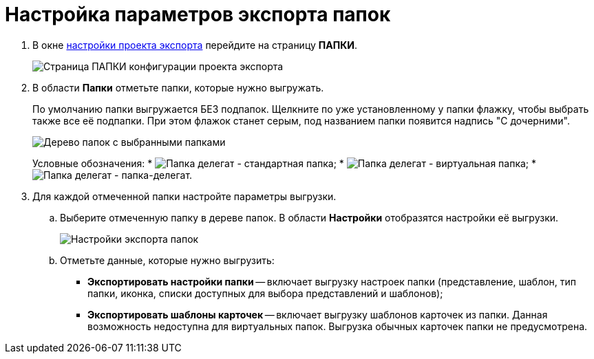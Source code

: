 = Настройка параметров экспорта папок

. В окне xref:ExportSettings.adoc[настройки проекта экспорта] перейдите на страницу *ПАПКИ*.
+
image::exportFolders.png[Страница ПАПКИ конфигурации проекта экспорта]
. В области *Папки* отметьте папки, которые нужно выгружать.
+
По умолчанию папки выгружается БЕЗ подпапок. Щелкните по уже установленному у папки флажку, чтобы выбрать также все её подпапки. При этом флажок станет серым, под названием папки появится надпись "С дочерними".
+
image::exportFoldersWithSelected.png[Дерево папок с выбранными папками]
+
Условные обозначения:
* image:folderFlag.png[Папка делегат] - стандартная папка;
* image:vFolderFlag.png[Папка делегат] - виртуальная папка;
* image:dFolderFlag.png[Папка делегат] - папка-делегат.
. Для каждой отмеченной папки настройте параметры выгрузки.
.. Выберите отмеченную папку в дереве папок. В области *Настройки* отобразятся настройки её выгрузки.
+
image::exportFolderParams.png[Настройки экспорта папок]
.. Отметьте данные, которые нужно выгрузить:
* *Экспортировать настройки папки* -- включает выгрузку настроек папки (представление, шаблон, тип папки, иконка, списки доступных для выбора представлений и шаблонов);
* *Экспортировать шаблоны карточек* -- включает выгрузку шаблонов карточек из папки. Данная возможность недоступна для виртуальных папок. Выгрузка обычных карточек папки не предусмотрена.
